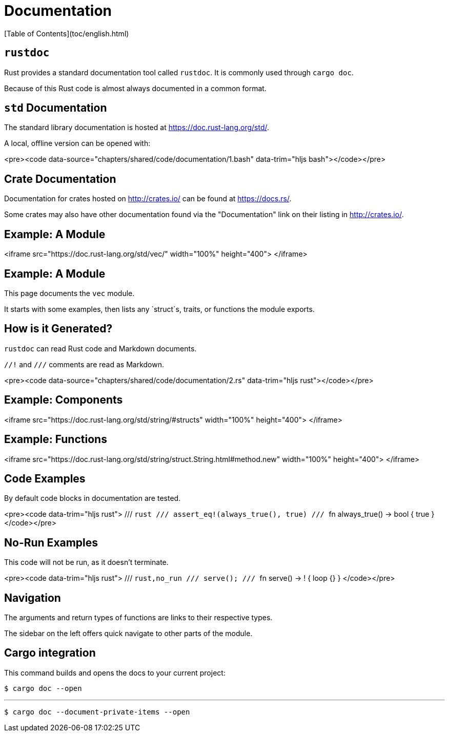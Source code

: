 # Documentation
[Table of Contents](toc/english.html)

== `rustdoc`

Rust provides a standard documentation tool called `rustdoc`. It is commonly used through `cargo doc`.

Because of this Rust code is almost always documented in a common format.

== `std` Documentation

The standard library documentation is hosted at https://doc.rust-lang.org/std/.

A local, offline version can be opened with:

<pre><code data-source="chapters/shared/code/documentation/1.bash" data-trim="hljs bash"></code></pre>

== Crate Documentation

Documentation for crates hosted on http://crates.io/ can be found at https://docs.rs/.

Some crates may also have other documentation found via the "Documentation" link on their listing in http://crates.io/.

== Example: A Module

<iframe src="https://doc.rust-lang.org/std/vec/" width="100%" height="400">
</iframe>

== Example: A Module

This page documents the `vec` module.

It starts with some examples, then lists any `struct`s, traits, or functions the module exports.

== How is it Generated?

`rustdoc` can read Rust code and Markdown documents.

`//!` and `///` comments are read as Markdown.

<pre><code data-source="chapters/shared/code/documentation/2.rs" data-trim="hljs rust"></code></pre>

== Example: Components

<iframe src="https://doc.rust-lang.org/std/string/#structs" width="100%" height="400">
</iframe>

== Example: Functions

<iframe src="https://doc.rust-lang.org/std/string/struct.String.html#method.new" width="100%" height="400">
</iframe>

== Code Examples

By default code blocks in documentation are tested.

<pre><code data-trim="hljs rust">
/// ```rust
/// assert_eq!(always_true(), true)
/// ```
fn always_true() -> bool { true }
</code></pre>

== No-Run Examples

This code will not be run, as it doesn't terminate.

<pre><code data-trim="hljs rust">
/// ```rust,no_run
/// serve();
/// ```
fn serve() -> ! { loop {} }
</code></pre>


== Navigation

The arguments and return types of functions are links to their respective types.

The sidebar on the left offers quick navigate to other parts of the module.

== Cargo integration

This command builds and opens the docs to your current project:

```sh
$ cargo doc --open
```

---

```sh
$ cargo doc --document-private-items --open
```
